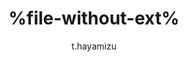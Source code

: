 #+TITLE: %file-without-ext%
#+AUTHOR: t.hayamizu
#+EMAIL: t.hayamizu@outlook.com
#+LANGUAGE: ja
#+OPTIONS: toc:t num:nil author:t creator:nil LaTeX:t
#+LATEX_CLASS: jarticle

